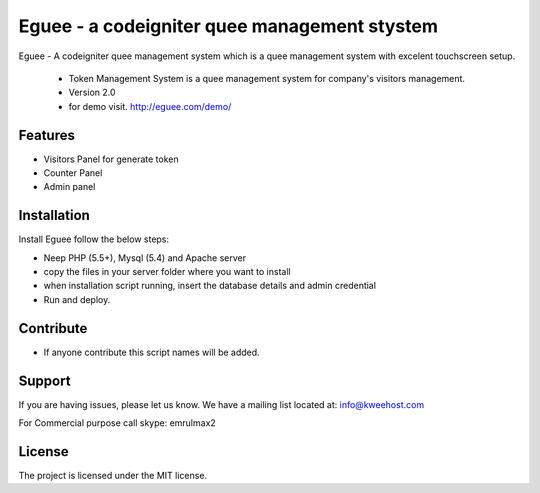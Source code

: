 Eguee - a codeigniter quee management stystem
========

Eguee - A codeigniter quee management system which is a quee management system with excelent touchscreen setup. 

	* Token Management System is a quee management system for company's visitors management.
	* Version 2.0
	* for demo visit. http://eguee.com/demo/

Features
--------

- Visitors Panel for generate token
- Counter Panel
- Admin panel

Installation
------------

Install Eguee follow the below steps:

- Neep PHP (5.5+), Mysql (5.4) and Apache server
- copy the files in your server folder where you want to install
- when installation script running, insert the database details and admin credential
- Run and deploy.

Contribute
----------


* If anyone contribute this script names will be added.


Support
-------

If you are having issues, please let us know.
We have a mailing list located at: info@kweehost.com

For Commercial purpose call skype: emrulmax2

License
-------

The project is licensed under the MIT license.

